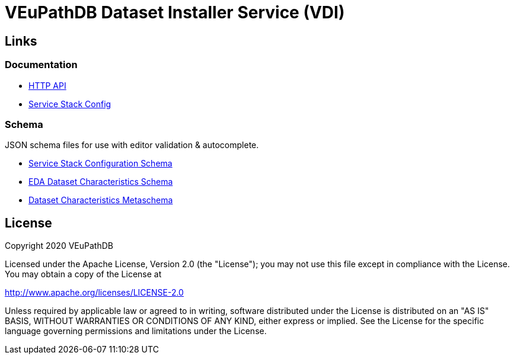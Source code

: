 = VEuPathDB Dataset Installer Service (VDI)
:source-highlighter: highlightjs
// :toc:

:confluence: https://veupathdb.atlassian.net/wiki/spaces

ifdef::env-github[]
:tip-caption: :bulb:
:note-caption: :information_source:
:important-caption: :heavy_exclamation_mark:
:caution-caption: :fire:
:warning-caption: :warning:
endif::[]

ifndef::env-github[]
:icons: font
endif::[]

== Links

=== Documentation

[unstyled]
* https://veupathdb.github.io/vdi-service/core/[HTTP API]
* https://veupathdb.github.io/vdi-service/schema/config/[Service Stack Config]

=== Schema

JSON schema files for use with editor validation & autocomplete.

[unstyled]
* https://veupathdb.github.io/vdi-service/schema/config/full-config.json[Service Stack Configuration Schema]
* https://veupathdb.github.io/vdi-service/schema/data/dataset-characteristics.eda.json[EDA Dataset Characteristics Schema]
* https://veupathdb.github.io/vdi-service/schema/data/dataset-characteristics.metaschema.json[Dataset Characteristics Metaschema]



////

== Documentation Links

=== API

==== Production

* link:https://veupathdb.github.io/vdi-service/prod/vdi-api.html[REST Service API Doc]
//* Configuration Schema Doc
//* Full Configuration Schema
//* Configuration Schema Root


==== QA

* link:https://veupathdb.github.io/vdi-service/qa/vdi-api.html[REST Service API Doc]
//* Configuration Schema Doc
//* Full Configuration Schema
//* Configuration Schema Root


==== Dev

* link:https://veupathdb.github.io/vdi-service/dev/vdi-api.html[REST Service API Doc]
* EDA Dataset Characteristics Schema
** link:schema/data/dataset-characteristics.eda.yml[Source YAML Schema]
** link:https://veupathdb.github.io/vdi-service/dev/schema/data/dataset-characteristics.eda.json[Compiled JSON Schema]
* Genomics Dataset Characteristics Schema
** link:schema/data/dataset-characteristics.genomics.yml[Source YAML Schema]
** link:https://veupathdb.github.io/vdi-service/dev/schema/data/dataset-characteristics.genomics.json[Compiled JSON Schema]
* link:https://veupathdb.github.io/vdi-service/dev/schema/data/dataset-characteristics.metaschema.json[Dataset Characteristiscs Metaschema]


=== Administration

.Confluence
* link:{confluence}/TECH/folder/1006829569[Administration Docs Folder]
* link:{confluence}/TECH/pages/1006698498/Purge+Broken+Dataset+Folders+from+MinIO[Purge Broken Datasets from Object Store]
* link:{confluence}/TECH/pages/1283817474/Handling+Failed+Dataset+Installs[Handling Failed Dataset Installs]
* link:{confluence}/UI/pages/553680929/VDI+User+and+Administration+Guide[User and General Admin Guide]

=== Deployment & Configuration

* link:https://veupathdb.github.io/vdi-service/dev/config-schema.html[Configuration Schema Doc]
* link:https://veupathdb.github.io/vdi-service/dev/schema/config/full-config.json[Full Configuration Schema]
* link:https://veupathdb.github.io/vdi-service/dev/schema/config/stack-config.json[Configuration Schema Root]


=== Design

.Document Links
[%collapsible]
====
Initial Design::
+
--
* link:docs/outdated/overview/overview.html[Original Overview]
--

Feature Expansion::
+
--
* link:{confluence}/UI/pages/1292599331/VDI+Feature+Dataset+Data+Revisioning[Dataset Revisioning]
--
====


== Development

=== Run the Stack Locally

==== Configure Compose Environment

Copy the `./compose/example.local.env` file into the project root with the name
`.env`.

[source, shell]
----
cp compose/example.local.env .env
----

Edit the `.env` file and fill in the required variable values.

===== Optional: Select Image Versions

If specific docker image versions are desired for running a test, additional
environment variables may be added to the `.env` file to specify image versions.

If no image version is specified for an image, `latest` will be assumed.

.Image Env Vars
[%collapsible]
====
[source, dotenv]
----
VDI_CACHE_DB_TAG=latest
VDI_KAFKA_TAG=latest

VDI_SERVICE_TAG=latest

VDI_PLUGIN_BIGWIG_TAG=latest
VDI_PLUGIN_BIOM_TAG=latest
VDI_PLUGIN_EXAMPLE_TAG=latest
VDI_PLUGIN_GENELIST_TAG=latest
VDI_PLUGIN_ISASIMPLE_TAG=latest
VDI_PLUGIN_NOOP_TAG=latest
VDI_PLUGIN_WRANGLER_TAG=latest
VDI_PLUGIN_RNASEQ_TAG=latest
----
====

==== Start the Service Stack

The full service stack can be started and managed locally by using available
`make` commands for stack management.

Initial Startup & Image Redeploy::
Use if the stack has never been run, has been previously destroyed via
`compose-down`, or to deploy rebuilt images (may be performed without stopping
the stack).
+
[source, shell]
----
make compose-up
----

Shutdown & Destroy Stack::
Erases volumes and container state.
+
[source, shell]
----
make compose-down
----

Halt Stack::
Maintains volumes and container state.
+
[source, shell]
----
make compose-stop
----

Restart Halted Stack::
+
[source, shell]
----
make compose-start
----


===== Optional: Build Local Changes

If local code changes have been made, and you wish to test those changes in the
container stack, a new image may be built using the `make` target `build-image`.

[source, shell]
----
make build-image
----

This build target requires the environment variables `GITHUB_USERNAME` and
`GITHUB_TOKEN` be available in the running shell.  See the
{confluence}/TECH/pages/108560402/Deploy+Containerized+Services+for+Local+Development[Confluence Container Guide]
for additional information.

=== Update Dataset Characteristics Schema

.Optional: Lightweight Checkout
[%collapsible]
====
Clones only the dataset characteristics schema files without pulling down the
full repository source.

[source, shell]
----
git clone git@github.com:VEuPathDB/vdi-service --depth 1 --filter tree:0 \
  && cd vdi-service \
  && git sparse-checkout set --no-cone /schema/data \
  && git checkout
----
====

The dataset characteristics validation schema files are JSON schema, written in
YAML that live in the link:schema/data/[data schema directory].

The schema files themselves are validated using the included metaschema JSON
file, which may be plugged into many smart editors to automatically validate
the dataset schema as it is being edited.


== Repo Structure

The VDI service repository root directory contains subdirectories for source
code, configuration, documentation, and deployment related files.  Most
development tasks will be performed in the subprojects under the `./service`
directory.

=== Service Components

==== Lanes

Dataset event handlers.  Each lane is a separate process that subscribes to a
Kafka channel and operates on datasets whose information is provided in the
incoming events.

* link:module/lane/hard-delete/[Hard Delete]
* link:module/lane/import/[Import]
* link:module/lane/install/[Install Data]
* link:module/lane/reconciliation/[Reconciliation]
* link:module/lane/sharing/[Share]
* link:module/lane/soft-delete/[Soft Delete]
* link:module/lane/update-meta/[Update Meta]

==== Rest Service

The rest service is the public API through which users and administrators
communicate with and operate on the VDI system.

* link:module/rest-service/[Rest API Service]

==== Daemons

Independent background tasks.

* link:module/daemon/event-router/[MinIO Event Router]
* link:module/daemon/pruner/[Stale Object Pruner]
* link:module/daemon/reconciler/[Dataset Reconciler]

==== Bootstrapper

The bootstrapper is responsible for starting up the service modules listed above
and ensuring a full JVM shutdown if any service module crashes.

* link:module/bootstrap/[Bootstrapper]

=== Internal Libs

.link:lib/dataset/[Dataset Management]
* link:lib/dataset/pruner[Dataset Pruner Implementation]
* link:lib/dataset/reconciler/[Dataset Reconciler Implementation]
* link:lib/dataset/reinstaller/[Dataset Reinstaller]

.link:lib/db/[Database Interaction]
* link:lib/db/application/[Application DB Client]
* link:lib/db/internal/[Internal DB Client]
* link:lib/db/common/[Shared DB Components]

.link:lib/plugin/[Plugin Communication]
* link:lib/plugin/client[Plugin HTTP Client]
* link:lib/plugin/registry/[Enabled Plugin Mapping]

.link:lib/external[External Service APIs]
* link:lib/external/kafka[Kafka Client]
* link:lib/external/ldap[LDAP Utilities]
* link:lib/external/rabbit[Rabbit Client]
* link:lib/external/s3[MinIO Dataset Management Wrapper]

.Misc
* link:lib/async/[Async Utilities]
* link:lib/common/[Universal Components]
* link:lib/config/[Dumb Service Config POJOs]
* link:lib/install-target/[Dataset Install Target Registry]
* link:lib/module-core/[Service/Module Core API]
* link:lib/test-utils[Unit Test Utilities]


== VDI Project Repository Links

.Services
* https://github.com/VEuPathDB/vdi-service[VDI Core Service]
* https://github.com/VEuPathDB/vdi-plugin-handler-server[VDI Plugin Handler Service]

.Plugins
* https://github.com/VEuPathDB/vdi-plugin-bigwig[bigWig]
* https://github.com/VEuPathDB/vdi-plugin-biom[BIOM]
* https://github.com/VEuPathDB/vdi-plugin-genelist[Gene List]
* https://github.com/VEuPathDB/vdi-plugin-isasimple[ISA Study]
* https://github.com/VEuPathDB/vdi-plugin-noop[NoOp]
* https://github.com/VEuPathDB/vdi-plugin-wrangler[Phenotype]
* https://github.com/VEuPathDB/vdi-plugin-rnaseq[RNA-Seq]

.Docker Images
* https://github.com/VEuPathDB/vdi-internal-db[Cache DB Docker Image]
* https://github.com/VEuPathDB/docker-gus-apidb-base[Gus/ApiDB Schema Base] +
[.small]#_Not explicitly part of VDI, but the base image for several plugins_#

.Service Libraries
* https://github.com/VEuPathDB/vdi-component-common[Commons Library]
* https://github.com/VEuPathDB/vdi-component-json[JSON Utilities]

.Plugin Libraries
* https://github.com/VEuPathDB/lib-vdi-plugin-rnaseq[lib-rnaseq]
* https://github.com/VEuPathDB/lib-vdi-plugin-study[lib-study]

.Misc
* https://github.com/VEuPathDB/vdi-plugin-example[Example Plugin]
* https://github.com/VEuPathDB/VdiSchema[VDI App DB Schema]

////

== License

Copyright 2020 VEuPathDB

Licensed under the Apache License, Version 2.0 (the "License"); you may not use
this file except in compliance with the License.  You may obtain a copy of the
License at

http://www.apache.org/licenses/LICENSE-2.0

Unless required by applicable law or agreed to in writing, software distributed
under the License is distributed on an "AS IS" BASIS, WITHOUT WARRANTIES OR
CONDITIONS OF ANY KIND, either express or implied.  See the License for the
specific language governing permissions and limitations under the License.
